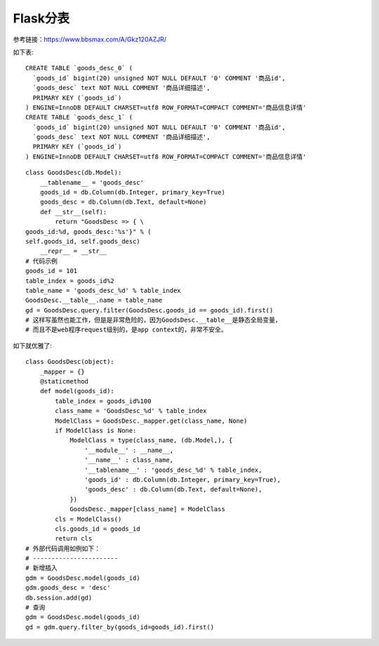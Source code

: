 Flask分表
=======================================================================

参考链接：https://www.bbsmax.com/A/Gkz120AZJR/

如下表::

    CREATE TABLE `goods_desc_0` (
      `goods_id` bigint(20) unsigned NOT NULL DEFAULT '0' COMMENT '商品id',
      `goods_desc` text NOT NULL COMMENT '商品详细描述',
      PRIMARY KEY (`goods_id`)
    ) ENGINE=InnoDB DEFAULT CHARSET=utf8 ROW_FORMAT=COMPACT COMMENT='商品信息详情'
    CREATE TABLE `goods_desc_1` (
      `goods_id` bigint(20) unsigned NOT NULL DEFAULT '0' COMMENT '商品id',
      `goods_desc` text NOT NULL COMMENT '商品详细描述',
      PRIMARY KEY (`goods_id`)
    ) ENGINE=InnoDB DEFAULT CHARSET=utf8 ROW_FORMAT=COMPACT COMMENT='商品信息详情'


::

    class GoodsDesc(db.Model):
        __tablename__ = 'goods_desc'
        goods_id = db.Column(db.Integer, primary_key=True)
        goods_desc = db.Column(db.Text, default=None)
        def __str__(self):
            return "GoodsDesc => { \
    goods_id:%d, goods_desc:'%s'}" % (
    self.goods_id, self.goods_desc)
        __repr__ = __str__
    # 代码示例
    goods_id = 101
    table_index = goods_id%2
    table_name = 'goods_desc_%d' % table_index
    GoodsDesc.__table__.name = table_name
    gd = GoodsDesc.query.filter(GoodsDesc.goods_id == goods_id).first()
    # 这样写虽然也能工作，但是是非常危险的，因为GoodsDesc.__table__是静态全局变量，
    # 而且不是web程序request级别的，是app context的，非常不安全。

如下就优雅了::

    class GoodsDesc(object):
        _mapper = {}
        @staticmethod
        def model(goods_id):
            table_index = goods_id%100
            class_name = 'GoodsDesc_%d' % table_index
            ModelClass = GoodsDesc._mapper.get(class_name, None)
            if ModelClass is None:
                ModelClass = type(class_name, (db.Model,), {
                    '__module__' : __name__,
                    '__name__' : class_name,
                    '__tablename__' : 'goods_desc_%d' % table_index,
                    'goods_id' : db.Column(db.Integer, primary_key=True),
                    'goods_desc' : db.Column(db.Text, default=None),
                })
                GoodsDesc._mapper[class_name] = ModelClass
            cls = ModelClass()
            cls.goods_id = goods_id
            return cls
    # 外部代码调用如例如下：
    # -----------------------
    # 新增插入
    gdm = GoodsDesc.model(goods_id)
    gdm.goods_desc = 'desc'
    db.session.add(gd)
    # 查询
    gdm = GoodsDesc.model(goods_id)
    gd = gdm.query.filter_by(goods_id=goods_id).first()


